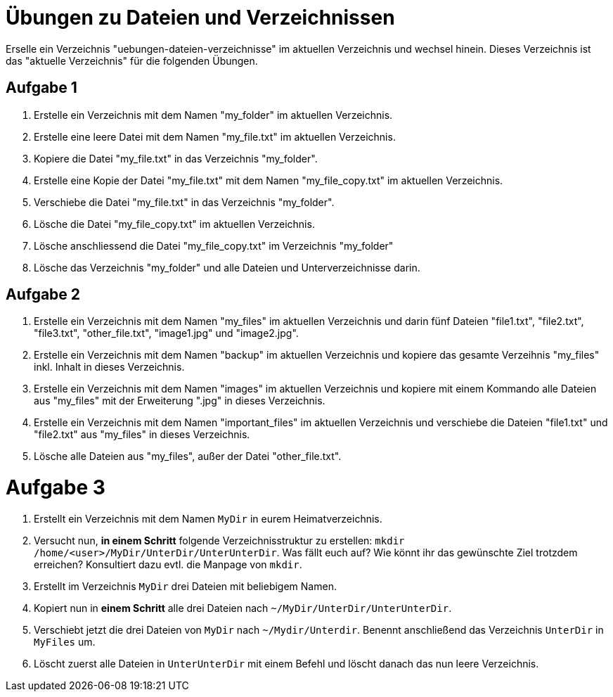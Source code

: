 = Übungen zu Dateien und Verzeichnissen

Erselle ein Verzeichnis "uebungen-dateien-verzeichnisse" im aktuellen Verzeichnis und wechsel hinein. Dieses Verzeichnis ist das "aktuelle Verzeichnis" für die folgenden Übungen.

== Aufgabe 1

1. Erstelle ein Verzeichnis mit dem Namen "my_folder" im aktuellen Verzeichnis.

2. Erstelle eine leere Datei mit dem Namen "my_file.txt" im aktuellen Verzeichnis.

3. Kopiere die Datei "my_file.txt" in das Verzeichnis "my_folder".

4. Erstelle eine Kopie der Datei "my_file.txt" mit dem Namen "my_file_copy.txt" im aktuellen Verzeichnis.

5. Verschiebe die Datei "my_file.txt" in das Verzeichnis "my_folder".

6. Lösche die Datei "my_file_copy.txt" im aktuellen Verzeichnis.

7. Lösche anschliessend die Datei "my_file_copy.txt" im Verzeichnis "my_folder"

8. Lösche das Verzeichnis "my_folder" und alle Dateien und Unterverzeichnisse darin.

== Aufgabe 2

1. Erstelle ein Verzeichnis mit dem Namen "my_files" im aktuellen Verzeichnis und darin fünf Dateien "file1.txt", "file2.txt", "file3.txt", "other_file.txt", "image1.jpg" und "image2.jpg".

2. Erstelle ein Verzeichnis mit dem Namen "backup" im aktuellen Verzeichnis und kopiere das gesamte Verzeihnis "my_files" inkl. Inhalt in dieses Verzeichnis.

3. Erstelle ein Verzeichnis mit dem Namen "images" im aktuellen Verzeichnis und kopiere mit einem Kommando alle Dateien aus "my_files" mit der Erweiterung ".jpg" in dieses Verzeichnis.

4. Erstelle ein Verzeichnis mit dem Namen "important_files" im aktuellen Verzeichnis und verschiebe die Dateien "file1.txt" und "file2.txt" aus "my_files" in dieses Verzeichnis.

5. Lösche alle Dateien aus "my_files", außer der Datei "other_file.txt".

= Aufgabe 3

1. Erstellt ein Verzeichnis mit dem Namen `MyDir` in eurem Heimatverzeichnis.

2. Versucht nun, *in einem Schritt* folgende Verzeichnisstruktur zu erstellen: `mkdir /home/<user>/MyDir/UnterDir/UnterUnterDir`. Was fällt euch auf? Wie könnt ihr das gewünschte Ziel trotzdem erreichen? Konsultiert dazu evtl. die Manpage von `mkdir`.

3. Erstellt im Verzeichnis `MyDir` drei Dateien mit beliebigem Namen.

4. Kopiert nun in *einem Schritt* alle drei Dateien nach `~/MyDir/UnterDir/UnterUnterDir`.

5. Verschiebt jetzt die drei Dateien von `MyDir` nach `~/Mydir/Unterdir`. Benennt anschließend das Verzeichnis `UnterDir` in `MyFiles` um.

6. Löscht zuerst alle Dateien in `UnterUnterDir` mit einem Befehl und löscht danach das nun leere Verzeichnis.
